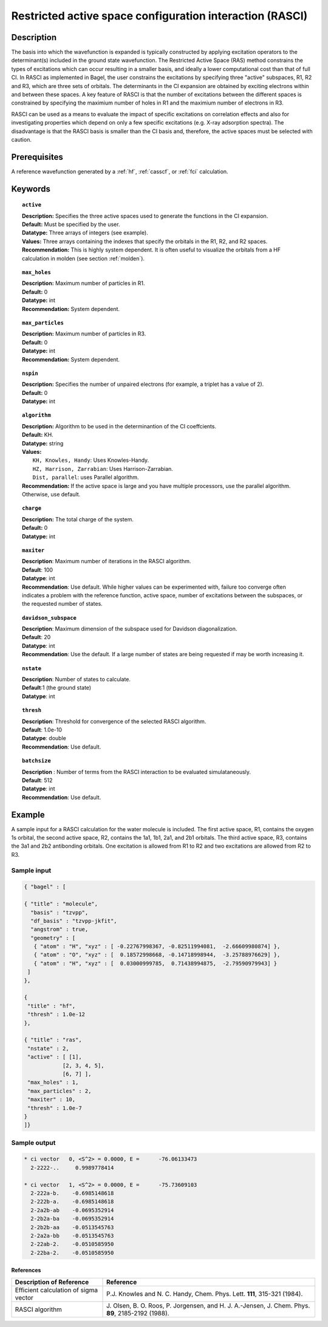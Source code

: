 .. _rasci:

*********************************************************
Restricted active space configuration interaction (RASCI)
*********************************************************

===========
Description
===========

The basis into which the wavefunction is expanded is typically constructed by applying excitation operators to the determinant(s) included in the ground state wavefunction. The Restricted Active Space (RAS) method constrains the types of excitations which can occur resulting in a smaller basis, and ideally a lower computational cost than that of full CI. In RASCI as implemented in Bagel, the user constrains the excitations by specifying three "active" subspaces, R1, R2 and R3, which are three sets of orbitals. The determinants in the CI expansion are obtained by exciting electrons within and between these spaces. A key feature of RASCI is that the number of excitations between the different spaces is constrained by specifying the maximium number of holes in R1 and the maximium number of electrons in R3.

RASCI can be used as a means to evaluate the impact of specific excitations on correlation effects and also for investigating properties which depend on only a few specific excitations (e.g. X-ray adsorption spectra). The disadvantage is that the RASCI basis is smaller than the CI basis and, therefore, the active spaces must be selected with caution.

==================
Prerequisites
==================
A reference wavefunction generated by a :ref:`hf`, :ref:`casscf`, or :ref:`fci` calculation.

============
Keywords
============

.. topic:: ``active``

   | **Description:** Specifies the three active spaces used to generate the functions in the CI expansion.
   | **Default:** Must be specified by the user.
   | **Datatype:** Three arrays of integers (see example).
   | **Values:** Three arrays containing the indexes that specify the orbitals in the R1, R2, and R2 spaces. 
   | **Recommendation:** This is highly system dependent. It is often useful to visualize the orbitals from a HF calculation in molden (see section :ref:`molden`). 

.. topic:: ``max_holes``

   | **Description:** Maximum number of particles in R1.
   | **Default:** 0
   | **Datatype:** int
   | **Recommendation:** System dependent. 


.. topic:: ``max_particles``

   | **Description:** Maximum number of particles in R3.
   | **Default:** 0
   | **Datatype:** int
   | **Recommendation:** System dependent.

.. topic:: ``nspin``

   | **Description:** Specifies the number of unpaired electrons (for example, a triplet has a value of 2).
   | **Default:** 0
   | **Datatype:** int

.. topic:: ``algorithm``

   | **Description:** Algorithm to be used in the determinantion of the CI coeffcients.
   | **Default:** KH.
   | **Datatype:** string
   | **Values:**
   |    ``KH, Knowles, Handy``: Uses Knowles-Handy.
   |    ``HZ, Harrison, Zarrabian``: Uses Harrison-Zarrabian.
   |    ``Dist, parallel``: uses Parallel algorithm.
   | **Recommendation:** If the active space is large and you have multiple processors, use the parallel algorithm. Otherwise, use default.

.. topic:: ``charge``

   | **Description:** The total charge of the system.
   | **Default:** 0
   | **Datatype:** int

.. topic:: ``maxiter``

   | **Description**: Maximum number of iterations in the RASCI algorithm.
   | **Default**: 100
   | **Datatype**: int
   | **Recommendation**: Use default. While higher values can be experimented with, failure too converge often indicates a problem with the reference function, active space, number of excitations between the subspaces, or the requested number of states.

.. topic:: ``davidson_subspace``

   | **Description**: Maximum dimension of the subspace used for Davidson diagonalization.
   | **Default**: 20
   | **Datatype**: int
   | **Recommendation**: Use the default. If a large number of states are being requested if may be worth increasing it.

.. topic:: ``nstate``

   | **Description**: Number of states to calculate. 
   | **Default**:1 (the ground state)
   | **Datatype**: int

.. topic:: ``thresh``

   | **Description**: Threshold for convergence of the selected RASCI algorithm.
   | **Default**: 1.0e-10
   | **Datatype**: double
   | **Recommendation**: Use default. 

.. topic:: ``batchsize``

   | **Description** : Number of terms from the RASCI interaction to be evaluated simulataneously.
   | **Default**: 512
   | **Datatype**: int
   | **Recommendation**: Use default. 

=======
Example
=======

A sample input for a RASCI calculation for the water molecule is included. The first active space, R1, contains the oxygen 1s orbital, the second active space, R2, contains the 1a1, 1b1, 2a1, and 2b1 orbitals. The third active space, R3, contains the 3a1 and 2b2 antibonding orbitals. One excitation is allowed from R1 to R2 and two excitations are allowed from R2 to R3.

Sample input
------------

.. code-block:: javascript

 { "bagel" : [

 { "title" : "molecule",
   "basis" : "tzvpp",
   "df_basis" : "tzvpp-jkfit",
   "angstrom" : true,
   "geometry" : [
    { "atom" : "H", "xyz" : [ -0.22767998367, -0.82511994081,  -2.66609980874] },
    { "atom" : "O", "xyz" : [  0.18572998668, -0.14718998944,  -3.25788976629] },
    { "atom" : "H", "xyz" : [  0.03000999785,  0.71438994875,  -2.79590979943] }
  ]
 },

 {
  "title" : "hf",
  "thresh" : 1.0e-12
 },

 { "title" : "ras",
  "nstate" : 2,
  "active" : [ [1],
             [2, 3, 4, 5],
             [6, 7] ],
  "max_holes" : 1,
  "max_particles" : 2,
  "maxiter" : 10,
  "thresh" : 1.0e-7
 }
 ]}


Sample output
-------------

.. code-block:: javascript

     * ci vector   0, <S^2> = 0.0000, E =      -76.06133473
       2-2222-..     0.9989778414

     * ci vector   1, <S^2> = 0.0000, E =      -75.73609103
       2-222a-b.    -0.6985148618
       2-222b-a.    -0.6985148618
       2-2a2b-ab    -0.0695352914
       2-2b2a-ba    -0.0695352914
       2-2b2b-aa    -0.0513545763
       2-2a2a-bb    -0.0513545763
       2-22ab-2.    -0.0510585950
       2-22ba-2.    -0.0510585950

References
===========

+-----------------------------------------------+---------------------------------------------------------------------+
|          Description of Reference             |                           Reference                                 |
+===============================================+=====================================================================+
| Efficient calculation of sigma vector         | P.\ J. Knowles and N. C. Handy, Chem. Phys. Lett.                   |
|                                               | **111**, 315-321 (1984).                                            |
+-----------------------------------------------+---------------------------------------------------------------------+
| RASCI algorithm                               | J\. Olsen, B. O. Roos, P. Jorgensen, and H. J. A.-Jensen, J. Chem.  |
|                                               | Phys. **89**, 2185-2192 (1988).                                     |
+-----------------------------------------------+---------------------------------------------------------------------+


